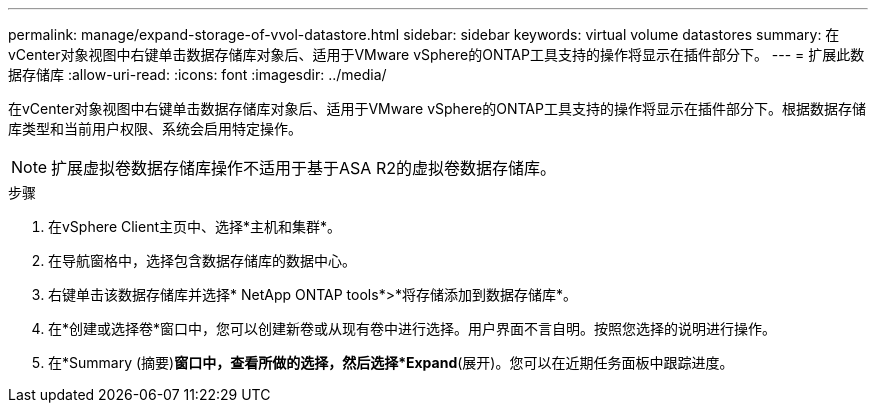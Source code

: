 ---
permalink: manage/expand-storage-of-vvol-datastore.html 
sidebar: sidebar 
keywords: virtual volume datastores 
summary: 在vCenter对象视图中右键单击数据存储库对象后、适用于VMware vSphere的ONTAP工具支持的操作将显示在插件部分下。 
---
= 扩展此数据存储库
:allow-uri-read: 
:icons: font
:imagesdir: ../media/


[role="lead"]
在vCenter对象视图中右键单击数据存储库对象后、适用于VMware vSphere的ONTAP工具支持的操作将显示在插件部分下。根据数据存储库类型和当前用户权限、系统会启用特定操作。


NOTE: 扩展虚拟卷数据存储库操作不适用于基于ASA R2的虚拟卷数据存储库。

.步骤
. 在vSphere Client主页中、选择*主机和集群*。
. 在导航窗格中，选择包含数据存储库的数据中心。
. 右键单击该数据存储库并选择* NetApp ONTAP tools*>*将存储添加到数据存储库*。
. 在*创建或选择卷*窗口中，您可以创建新卷或从现有卷中进行选择。用户界面不言自明。按照您选择的说明进行操作。
. 在*Summary (摘要)*窗口中，查看所做的选择，然后选择*Expand*(展开)。您可以在近期任务面板中跟踪进度。

